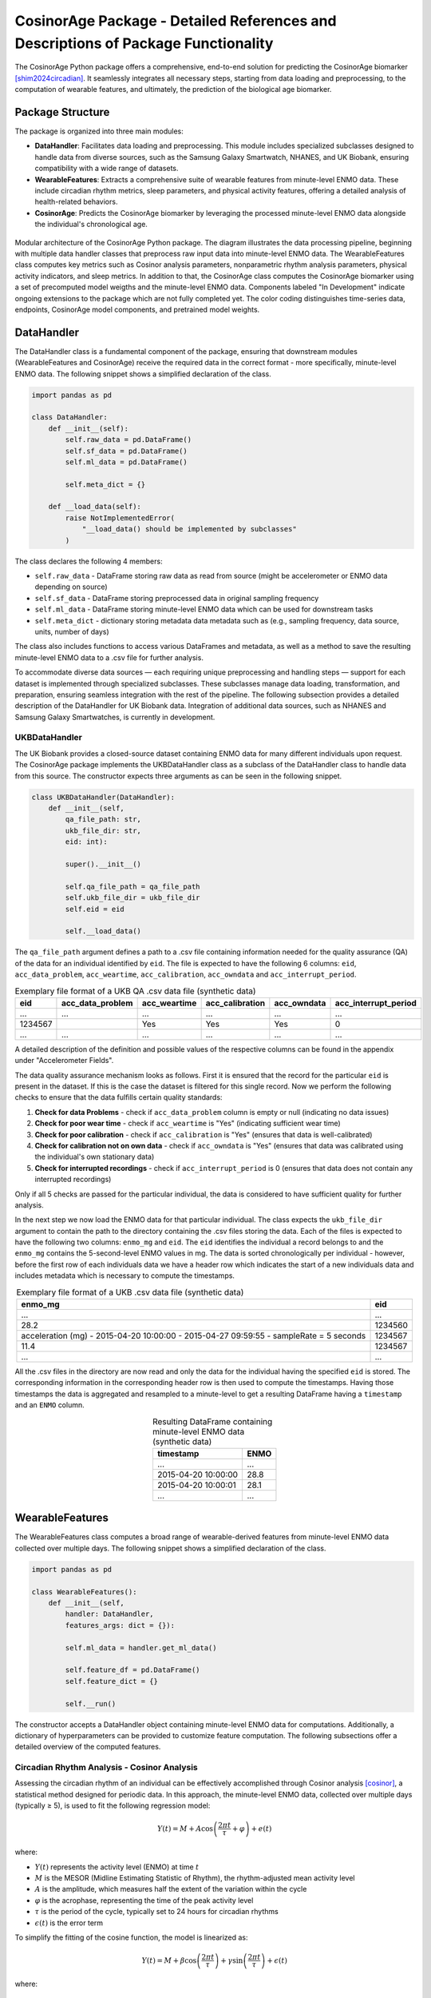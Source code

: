 CosinorAge Package - Detailed References and Descriptions of Package Functionality
================================================================================

The CosinorAge Python package offers a comprehensive, end-to-end solution for predicting the CosinorAge biomarker [shim2024circadian]_. It seamlessly integrates all necessary steps, starting from data loading and preprocessing, to the computation of wearable features, and ultimately, the prediction of the biological age biomarker.

Package Structure
----------------

The package is organized into three main modules:

* **DataHandler**: Facilitates data loading and preprocessing. This module includes specialized subclasses designed to handle data from diverse sources, such as the Samsung Galaxy Smartwatch, NHANES, and UK Biobank, ensuring compatibility with a wide range of datasets.
* **WearableFeatures**: Extracts a comprehensive suite of wearable features from minute-level ENMO data. These include circadian rhythm metrics, sleep parameters, and physical activity features, offering a detailed analysis of health-related behaviors.
* **CosinorAge**: Predicts the CosinorAge biomarker by leveraging the processed minute-level ENMO data alongside the individual's chronological age.

.. figure:: img/2/schema.png
   :align: center
   :width: 100%

   Modular architecture of the CosinorAge Python package. The diagram illustrates the data processing pipeline, beginning with multiple data handler classes that preprocess raw input data into minute-level ENMO data. The WearableFeatures class computes key metrics such as Cosinor analysis parameters, nonparametric rhythm analysis parameters, physical activity indicators, and sleep metrics. In addition to that, the CosinorAge class computes the CosinorAge biomarker using a set of precomputed model weigths and the minute-level ENMO data. Components labeled "In Development" indicate ongoing extensions to the package which are not fully completed yet. The color coding distinguishes time-series data, endpoints, CosinorAge model components, and pretrained model weights.

DataHandler
----------

The DataHandler class is a fundamental component of the package, ensuring that downstream modules (WearableFeatures and CosinorAge) receive the required data in the correct format - more specifically, minute-level ENMO data. The following snippet shows a simplified declaration of the class.

.. code-block:: python

    import pandas as pd

    class DataHandler:
        def __init__(self):
            self.raw_data = pd.DataFrame()
            self.sf_data = pd.DataFrame()
            self.ml_data = pd.DataFrame()

            self.meta_dict = {}

        def __load_data(self):
            raise NotImplementedError(
                "__load_data() should be implemented by subclasses"
            )

The class declares the following 4 members:

* ``self.raw_data`` - DataFrame storing raw data as read from source (might be accelerometer or ENMO data depending on source)
* ``self.sf_data`` - DataFrame storing preprocessed data in original sampling frequency 
* ``self.ml_data`` - DataFrame storing minute-level ENMO data which can be used for downstream tasks
* ``self.meta_dict`` - dictionary storing metadata data metadata such as (e.g., sampling frequency, data source, units, number of days)

The class also includes functions to access various DataFrames and metadata, as well as a method to save the resulting minute-level ENMO data to a .csv file for further analysis.

To accommodate diverse data sources — each requiring unique preprocessing and handling steps — support for each dataset is implemented through specialized subclasses. These subclasses manage data loading, transformation, and preparation, ensuring seamless integration with the rest of the pipeline. The following subsection provides a detailed description of the DataHandler for UK Biobank data. Integration of additional data sources, such as NHANES and Samsung Galaxy Smartwatches, is currently in development.

UKBDataHandler
~~~~~~~~~~~~~

The UK Biobank provides a closed-source dataset containing ENMO data for many different individuals upon request. The CosinorAge package implements the UKBDataHandler class as a subclass of the DataHandler class to handle data from this source. The constructor expects three arguments as can be seen in the following snippet.

.. code-block:: python

    class UKBDataHandler(DataHandler):  
        def __init__(self, 
            qa_file_path: str, 
            ukb_file_dir: str, 
            eid: int):
            
            super().__init__()

            self.qa_file_path = qa_file_path
            self.ukb_file_dir = ukb_file_dir
            self.eid = eid

            self.__load_data()

The ``qa_file_path`` argument defines a path to a .csv file containing information needed for the quality assurance (QA) of the data for an individual identified by ``eid``. The file is expected to have the following 6 columns: ``eid``, ``acc_data_problem``, ``acc_weartime``, ``acc_calibration``, ``acc_owndata`` and ``acc_interrupt_period``.

.. list-table:: Exemplary file format of a UKB QA .csv data file (synthetic data)
   :header-rows: 1
   :align: center

   * - eid
     - acc_data_problem
     - acc_weartime
     - acc_calibration
     - acc_owndata
     - acc_interrupt_period
   * - ...
     - ...
     - ...
     - ...
     - ...
     - ...
   * - 1234567
     - 
     - Yes
     - Yes
     - Yes
     - 0
   * - ...
     - ...
     - ...
     - ...
     - ...
     - ...

A detailed description of the definition and possible values of the respective columns can be found in the appendix under "Accelerometer Fields".

The data quality assurance mechanism looks as follows. First it is ensured that the record for the particular ``eid`` is present in the dataset. If this is the case the dataset is filtered for this single record. Now we perform the following checks to ensure that the data fulfills certain quality standards:

1. **Check for data Problems** - check if ``acc_data_problem`` column is empty or null (indicating no data issues)
2. **Check for poor wear time** - check if ``acc_weartime`` is "Yes" (indicating sufficient wear time)
3. **Check for poor calibration** - check if ``acc_calibration`` is "Yes" (ensures that data is well-calibrated)
4. **Check for calibration not on own data** - check if ``acc_owndata`` is "Yes" (ensures that data was calibrated using the individual's own stationary data)
5. **Check for interrupted recordings** - check if ``acc_interrupt_period`` is 0 (ensures that data does not contain any interrupted recordings)

Only if all 5 checks are passed for the particular individual, the data is considered to have sufficient quality for further analysis.

In the next step we now load the ENMO data for that particular individual. The class expects the ``ukb_file_dir`` argument to contain the path to the directory containing the .csv files storing the data. Each of the files is expected to have the following two columns: ``enmo_mg`` and ``eid``. The ``eid`` identifies the individual a record belongs to and the ``enmo_mg`` contains the 5-second-level ENMO values in mg. The data is sorted chronologically per individual - however, before the first row of each individuals data we have a header row which indicates the start of a new individuals data and includes metadata which is necessary to compute the timestamps.

.. list-table:: Exemplary file format of a UKB .csv data file (synthetic data)
   :header-rows: 1
   :align: center

   * - enmo_mg
     - eid
   * - ...
     - ...
   * - 28.2
     - 1234560
   * - acceleration (mg) - 2015-04-20 10:00:00 - 2015-04-27 09:59:55 - sampleRate = 5 seconds
     - 1234567
   * - 11.4
     - 1234567
   * - ...
     - ...

All the .csv files in the directory are now read and only the data for the individual having the specified ``eid`` is stored. The corresponding information in the corresponding header row is then used to compute the timestamps. Having those timestamps the data is aggregated and resampled to a minute-level to get a resulting DataFrame having a ``timestamp`` and an ``ENMO`` column.

.. list-table:: Resulting DataFrame containing minute-level ENMO data (synthetic data)
   :header-rows: 1
   :align: center

   * - timestamp
     - ENMO
   * - ...
     - ...
   * - 2015-04-20 10:00:00
     - 28.8
   * - 2015-04-20 10:00:01
     - 28.1
   * - ...
     - ...

WearableFeatures
---------------

The WearableFeatures class computes a broad range of wearable-derived features from minute-level ENMO data collected over multiple days. The following snippet shows a simplified declaration of the class.

.. code-block:: python

    import pandas as pd

    class WearableFeatures():
        def __init__(self, 
            handler: DataHandler,
            features_args: dict = {}):

            self.ml_data = handler.get_ml_data()
            
            self.feature_df = pd.DataFrame()
            self.feature_dict = {} 

            self.__run()

The constructor accepts a DataHandler object containing minute-level ENMO data for computations. Additionally, a dictionary of hyperparameters can be provided to customize feature computation. The following subsections offer a detailed overview of the computed features.

Circadian Rhythm Analysis - Cosinor Analysis
~~~~~~~~~~~~~~~~~~~~~~~~~~~~~~~~~~~~~~~~~~

Assessing the circadian rhythm of an individual can be effectively accomplished through Cosinor analysis [cosinor]_, a statistical method designed for periodic data. In this approach, the minute-level ENMO data, collected over multiple days (typically ≥ 5), is used to fit the following regression model:

.. math::

    Y(t) = M + A\cos\left(\frac{2\pi t}{\tau} + \varphi\right) + e(t)

where:

* :math:`Y(t)` represents the activity level (ENMO) at time :math:`t`
* :math:`M` is the MESOR (Midline Estimating Statistic of Rhythm), the rhythm-adjusted mean activity level
* :math:`A` is the amplitude, which measures half the extent of the variation within the cycle
* :math:`\varphi` is the acrophase, representing the time of the peak activity level
* :math:`\tau` is the period of the cycle, typically set to 24 hours for circadian rhythms
* :math:`\epsilon(t)` is the error term

To simplify the fitting of the cosine function, the model is linearized as:

.. math::

    Y(t) = M + \beta \cos\left(\frac{2\pi t}{\tau}\right) + \gamma \sin\left(\frac{2\pi t}{\tau}\right) + \epsilon(t)

where:

.. math::

    \beta = A \cos(\varphi), \quad \gamma = -A \sin(\varphi)

The circadian parameters (:math:`M`, :math:`A`, and :math:`\varphi`) are estimated through least-squares optimization. Together, these parameters provide a comprehensive characterization of the rhythmic pattern.

.. figure:: img/2/cosinor.png
   :align: center
   :width: 95%

   Cosinor model fitted to a 5-day ENMO dataset, illustrating key circadian rhythm parameters. The red curve represents the raw minute-level ENMO data, while the blue sinusoidal curve depicts the fitted Cosinor model. The MESOR (green dashed line) represents the midline statistic of rhythm, Amplitude indicates the extent of oscillation, and Acrophase marks the timing of peak activity.

Circadian Rhythm Analysis - Nonparametric Analysis
~~~~~~~~~~~~~~~~~~~~~~~~~~~~~~~~~~~~~~~~~~~~~~~

To gain a deeper, more detailed understanding of the circadian rhythm of a person, the class additionally computes various metrics using a nonparametric approach - these include Interdaily Stability (IS), Intradaily Variability (IV), Relative Amplitude (RA), as well as the activity level during the 10 most and the 5 least active hours of the day (including the respective start times).

Interdaily Stability
******************

Interdaily stability (IS) quantifies the consistency of the rest-activity pattern across different days, as proposed in [danilevicz2024measures]_.

.. math::

    \text{IS}(z) = \frac{P \sum_{h=1}^{H} (\bar{z}_h - \bar{z})^2}{H \sum_{p=1}^{P} (z_p - \bar{z})^2}
    = \frac{D \sum_{h=1}^{H} (\bar{z}_h - \bar{z})^2}{\sum_{h=1}^{H} \sum_{d=1}^{D} (z_{d,h} - \bar{z})^2}

In this formula, :math:`H` represents the number of hours measured per day (typically :math:`H=24`), and :math:`D` is the total number of days within the observed timeframe, resulting in a total of :math:`P = H \cdot D` hours. The vector :math:`z` contains the hourly ENMO values across the days, where :math:`z_{d,h}` denotes the ENMO value at hour :math:`h` on day :math:`d`, :math:`\bar{z}_h` is the mean ENMO value for hour :math:`h` across the :math:`D` days, and :math:`\bar{z}` is the overall mean of all ENMO values.

The IS values range from 0 to 1, where higher values indicate a more consistent rest-activity pattern across days. This metric provides insight into the regularity of activity rhythms, with a value closer to 1 reflecting greater stability and predictability.

Intradaily Variability
********************

Intradaily variability (IV) is a metric used in circadian rhythm analysis to quantify the variability in activity hour by hour throughout the days [danilevicz2024measures]_. It measures the frequency and intensity of transitions between periods of activity and rest, providing insight into how consistent or disrupted an individuals activity rhythm is. It's computed using the following formula:

.. math::

    \text{IV}(z) = \frac{P \sum_{p=2}^{P} (z_p - z_{p-1})^2}{(P-1) \sum_{p=1}^{P} (z_p - \bar{z})^2}

In this formula, :math:`z` represents the vector containing the hourly ENMO values, :math:`z_p` is the ENMO value in the :math:`p^{\text{th}}` hour, :math:`\bar{z}` is the mean ENMO value across all hours and :math:`P` is the total number of hours considered, e.g. if one considers a timeframe of five days one would have :math:`P=120`.

The values range from :math:`0` to :math:`\infty` - the higher the values get the more fragmented the rhythm is. Values higher than :math:`2` indicate ultradian rhythm or small sample size [danilevicz2024measures]_. By evaluating IV, researchers can assess the stability of daily activity patterns and identify potential disruptions in circadian regulation (sleep-wake cycle).

M10, L5, and Relative Amplitude
****************************

The metrics M10 and L5 capture the average activity levels during the most active 10-hour period (M10) and the least active 5-hour period (L5) within a day. These metrics serve as approximations of diurnal and nocturnal activity, respectively, and are calculated by averaging the ENMO values over the corresponding time intervals [ferreira2019circadian]_. Along with the M10 and L5 activity values, the corresponding start times — indicating the onset of the most and least active phases within a day — are also determined.

Building on these metrics, the relative amplitude (RA) is computed to quantify the normalized difference between M10 and L5 using the formula:

.. math::

    \text{RA} = \frac{\text{M10} - \text{L5}}{\text{M10} + \text{L5}}

The RA provides a measure of the contrast between daytime activity and nighttime rest. Higher RA values indicate a greater difference, with values approaching 1 often observed in healthy individuals. This reflects a clear distinction between high activity levels during the day and minimal activity during sleep phases [rock2014daily]_.

Physical Activity Metrics
~~~~~~~~~~~~~~~~~~~~~

Physical activity is a key determinant of individual health, influencing physical, mental, and overall well-being. To evaluate daily physical activity, the time spent across various activity levels is analyzed: sedentary, light, moderate, and vigorous [dupre2023relationship]_. This classification is achieved by assessing ENMO values and using predefined cutpoints that delineate the ENMO ranges corresponding to each activity level.

The cutpoints depend on factors such as the individual's age, gender, and the device used for measurement - they are set using the ``feature_dict`` argument which is passed to the constructor.

Sleep Metrics
~~~~~~~~~~

Investigating sleep-wake cycles is crucial because sleep is fundamental to physical and mental health, influencing memory, emotional regulation, immune function, and overall well-being. Unless sleep/wake predictions are already provided by the data source the sleep-wake periods need to be predicted based on the minute-level ENMO data. In the CosinorAge package this is done using the Cole-Kripke Algorithm [cole1992automatic]_. Based on the predictions various sleep metrics can be derived including WASO, TST, sleep regularity and sleep efficiency.

Sleep Detection (Cole-Kripke Algorithm)
***********************************

The Cole-Kripke algorithm is a widely used method for classifying sleep and wake states based on minute-level ENMO (Euclidean Norm Minus One) data. The algorithm begins by convolving the ENMO time series with a weighted kernel, where the weights depend on the magnitude of the ENMO values (weights are manually set). This convolution produces a signal, which is then passed through a thresholding step. Values below 0.5 are classified as sleep (assigned a value of 1), while all other values are classified as wake (assigned a value of 0). To further enhance the accuracy of sleep-wake classifications, the algorithm applies a set of contextual rules known as Webster's rescoring rules. These rules correct common misclassifications by adjusting predictions based on temporal patterns of wake and sleep epochs:

* **Wake Period Rescoring:** If a wake period lasts...

  * 4--9 minutes, the subsequent 1 minute of predicted sleep is rescored as wake.
  * 10--14 minutes, the subsequent 3 minutes of predicted sleep are rescored as wake.
  * 15 minutes or longer, the subsequent 4 minutes of predicted sleep are rescored as wake.

* **Short Sleep Period Rescoring:** Sleep periods lasting 6 minutes or less that are flanked by extended wake periods (more than 10 minutes before and after) are also rescored as wake.

These contextual rules ensure that the algorithm better reflects realistic sleep patterns by reducing improbable transitions between states, thereby improving the specificity and reliability of sleep-wake classifications.

The sleep prediction feature in the CosinorAge package is implemented using the ``compute_sleep_predictions()`` function from the Scikit Digital Health (SKDH) library.

WASO
****

Wake After Sleep Onset (WASO) refers to the total time spent awake after initially falling asleep and before final awakening. It's a key indicator of sleep quality, with higher WASO values suggesting fragmented sleep.

The calculation of WASO is implemented using the ``WakeAfterSleepOnset()`` class from the Scikit Digital Health (SKDH) library.

TST
***

The Total Sleep Time (TST) is the total duration of sleep during a sleep period, typically measured in hours or minutes.

The calculation of TST is implemented using the ``TotalSleepTime()`` class from the Scikit Digital Health (SKDH) library.

Sleep Regularity Index (SRI)
*************************

The Sleep Regularity Index (SRI) quantifies the consistency of an individual's sleep-wake patterns across days [fischer2021measuring]_. It evaluates the probability that a person remains in the same state (either sleep or wake) at two time points separated by 24 hours. This probability is averaged over the entire study period, with the SRI scaled to range from 0 (completely random) to 100 (perfectly regular). The formula for SRI is given by:

.. math::

    \text{SRI} = -100 + \frac{200}{M(N-1)} \sum_{j=1}^{M} \sum_{i=1}^{N-1} \delta(s_{i,j}, s_{i+1,j})

Here, :math:`M` is the total number of days, :math:`N` is the number of minutes per day (:math:`N = 1440`), :math:`s_{i,j}` is the state at epoch :math:`i` on day :math:`j`, where :math:`s_{i,j} = 0` for sleep and :math:`s_{i,j} = 1` for wake.
The indicator function :math:`\delta(s_{i,j}, s_{i+1,j})` equals 1 if :math:`s_{i,j} = s_{i+1,j}` (same state) and 0 otherwise.

While the theoretical range of the SRI is :math:`-100` to :math:`100`, practical values typically lie between 0 and 100. Values below 0 are theoretically possible (e.g., sleeping or waking continuously for 24 hours) but are rare in practice. A higher SRI indicates a more consistent and regular sleep-wake pattern.

CosinorAge
---------

The CosinorAge class represents the main module of the package implementing the computation of the novel bioage biomarker CosinorAge. The following snippet shows a simplified declaration of the class.

.. code-block:: python

    from typing import List

    class CosinorAge():
        def __init__(self,
            records: List[DataHandler]):

            self.handlers = handlers
            self.model_params = model_params

            self.cosinorAges = []

            self.__predict()

The constructor takes a list of multiple records as an input. The records are expected to be dictionaries have the following entries: ``handler`` (DataHandler), ``age`` (chronological age) and ``gender``.

.. code-block:: python

    {
        "handler": ukb_handler, 
        "age": 60,  
        "gender": "male"    
    }

The records contain all the necessary information to compute CosinorAge for an individual. Gender is used to select the appropriate set of precomputed weights; if specified as ``unknown``, a general, gender-neutral set of weights is applied.

The CosinorAge [shim2024circadian]_ calculation utilizes circadian rhythmicity parameters derived from wearable accelerometer data to estimate biological age. This approach is grounded in the parameters (:math:`M`, :math:`A`, and :math:`\varphi`) obtained from the Cosinor analysis.

To compute CosinorAge, circadian parameters are integrated into a proportional hazards model [cox1972regression]_ based on the Gompertz distribution. For a detailed explanation of the computational steps leading to the CosinorAge biomarker, refer to "Circadian rhythm analysis using wearable-based accelerometry as a digital biomarker of aging and healthspan" by Shim et al.

.. [shim2024circadian] Shim et al. (2024). Circadian rhythm analysis using wearable-based accelerometry as a digital biomarker of aging and healthspan.
.. [cosinor] Nelson et al. (1979). Methods for cosinor-rhythmometry.
.. [danilevicz2024measures] Danilevicz et al. (2024). Measures of rest-activity rhythm and their relationship with health outcomes: A systematic review.
.. [ferreira2019circadian] Ferreira et al. (2019). Circadian rhythm and day-to-day variability of physical activity in adolescents measured by accelerometry.
.. [rock2014daily] Rock et al. (2014). Daily rest-activity patterns in the bipolar phenotype: A controlled actigraphy study.
.. [dupre2023relationship] Dupre et al. (2023). The relationship between physical activity and cognitive function in older adults: A systematic review.
.. [cole1992automatic] Cole et al. (1992). Automatic sleep/wake identification from wrist activity.
.. [fischer2021measuring] Fischer et al. (2021). Measuring sleep regularity: Theoretical properties and practical usage of existing metrics.
.. [cox1972regression] Cox, D. R. (1972). Regression models and life-tables. 